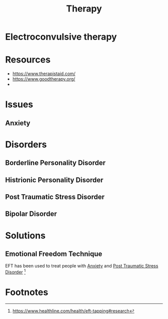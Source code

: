:PROPERTIES:
:ID:       0b8e949b-ecdf-42ca-be82-d63a732c3961
:END:
#+title: Therapy


* Electroconvulsive therapy
:PROPERTIES:
:ID:       c5319b39-ab35-4271-a60f-e2e17450e5f0
:ROAM_ALIASES: ECT
:END:
* Resources
+ https://www.therapistaid.com/
+ https://www.goodtherapy.org/
+ 


* Issues
** Anxiety
:PROPERTIES:
:ID:       a0f1c511-b56b-43e3-a02f-f75e793ee751
:END:
* Disorders
** Borderline Personality Disorder
:PROPERTIES:
:ID:       1a595010-f448-4724-8510-a0915eadc230
:END:
** Histrionic Personality Disorder
:PROPERTIES:
:ID:       e4b0573a-5a87-466a-a2a4-c7d703fd2b1d
:END:
** Post Traumatic Stress Disorder
:PROPERTIES:
:ID:       c614c4f1-895d-450e-bd65-a3d57d199f71
:ROAM_ALIASES: PTSD
:END:
** Bipolar Disorder
:PROPERTIES:
:ID:       68386aeb-c498-400b-88ce-73c4c763fe0b
:END:

* Solutions
** Emotional Freedom Technique
:PROPERTIES:
:ID:       89601b3a-878b-4d76-b8d7-715025ecbb8f
:ROAM_ALIASES: EFT
:END:
EFT has been used to treat people with [[id:a0f1c511-b56b-43e3-a02f-f75e793ee751][Anxiety]] and [[id:c614c4f1-895d-450e-bd65-a3d57d199f71][Post Traumatic Stress Disorder]] [fn:1]

* Footnotes

[fn:1] https://www.healthline.com/health/eft-tapping#research 
